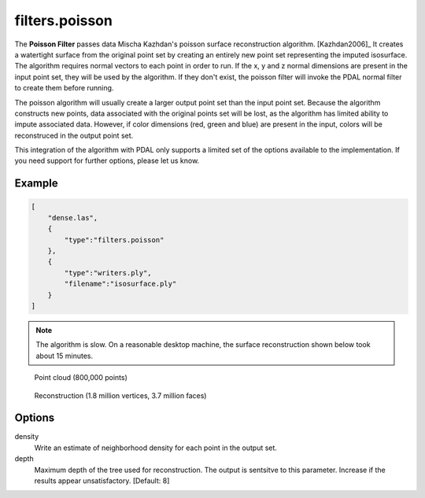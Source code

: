 .. _filters.poisson:

===============================================================================
filters.poisson
===============================================================================

The **Poisson Filter** passes data Mischa Kazhdan's poisson surface
reconstruction
algorithm. [Kazhdan2006]_  It creates a watertight surface from the original
point set by creating an entirely new point set representing the imputed
isosurface.  The algorithm requires normal vectors to each point in order
to run.  If the x, y and z normal dimensions are present in the input point
set, they will be used by the algorithm.  If they don't exist, the poisson
filter will invoke the PDAL normal filter to create them before running.

The poisson algorithm will usually create a larger output point set
than the input point set.  Because the algorithm constructs new points, data
associated with the original points set will be lost, as the algorithm has
limited ability to impute associated data.  However, if color dimensions
(red, green and blue) are present in the input, colors will be reconstruced
in the output point set.

This integration of the algorithm with PDAL only supports a limited set of
the options available to the implementation.  If you need support for further
options, please let us know.

.. embed::

Example
-------------------------------------------------------------------------------

.. code-block:: json

  [
      "dense.las",
      {
          "type":"filters.poisson"
      },
      {
          "type":"writers.ply",
          "filename":"isosurface.ply"
      }
  ]

.. note::
    The algorithm is slow.  On a reasonable desktop machine, the surface
    reconstruction shown below took about 15 minutes.

.. figure:: ../images/poisson_points.png

  Point cloud (800,000 points)

.. figure:: ../images/poisson_edges.png

  Reconstruction (1.8 million vertices, 3.7 million faces)


Options
-------------------------------------------------------------------------------

density
  Write an estimate of neighborhood density for each point in the output
  set.

depth
  Maximum depth of the tree used for reconstruction. The output is sentsitve
  to this parameter.  Increase if the results appear unsatisfactory.
  [Default: 8]

